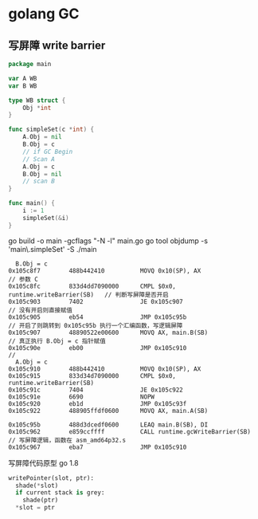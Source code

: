 * golang GC

** 写屏障 write barrier

#+begin_src go
package main

var A WB
var B WB

type WB struct {
	Obj *int
}

func simpleSet(c *int) {
	A.Obj = nil
	B.Obj = c
	// if GC Begin
	// Scan A
	A.Obj = c
	B.Obj = nil
	// scan B
}

func main() {
	i := 1
	simpleSet(&i)
}
#+end_src

go build -o main -gcflags "-N -l" main.go
go tool objdump -s 'main\.simpleSet' -S ./main

#+begin_src shell
  B.Obj = c
0x105c8f7        488b442410          MOVQ 0x10(SP), AX                     // 参数 C
0x105c8fc        833d4dd7090000      CMPL $0x0, runtime.writeBarrier(SB)   // 判断写屏障是否开启
0x105c903        7402                JE 0x105c907                          // 没有开启则直接赋值
0x105c905        eb54                JMP 0x105c95b                         // 开启了则跳转到 0x105c95b 执行一个汇编函数，写逻辑屏障
0x105c907        48890522e00600      MOVQ AX, main.B(SB)                   // 真正执行 B.Obj = c 指针赋值
0x105c90e        eb00                JMP 0x105c910                         // 
  A.Obj = c
0x105c910        488b442410          MOVQ 0x10(SP), AX
0x105c915        833d34d7090000      CMPL $0x0, runtime.writeBarrier(SB)
0x105c91c        7404                JE 0x105c922
0x105c91e        6690                NOPW
0x105c920        eb1d                JMP 0x105c93f
0x105c922        488905ffdf0600      MOVQ AX, main.A(SB)

0x105c95b        488d3dcedf0600      LEAQ main.B(SB), DI                     
0x105c962        e859ccffff          CALL runtime.gcWriteBarrier(SB)       // 写屏障逻辑，函数在 asm_amd64p32.s
0x105c967        eba7                JMP 0x105c910
#+end_src

写屏障代码原型 go 1.8

#+begin_src python
writePointer(slot, ptr):
  shade(*slot) 
  if current stack is grey:
    shade(ptr)
  *slot = ptr
#+end_src



